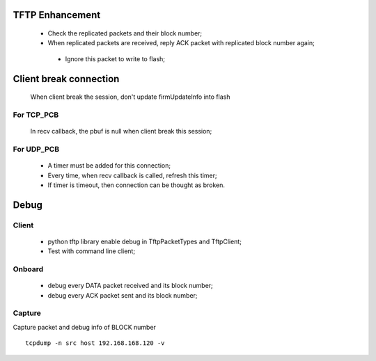 -----------------
TFTP Enhancement
-----------------

 - Check the replicated packets and their block number;
 - When replicated packets are received, reply ACK packet with replicated block number again;
 
  - Ignore this packet to write to flash;


------------------------
Client break connection
------------------------

 When client break the session, don't update firmUpdateInfo into flash


^^^^^^^^^^^^
For TCP_PCB
^^^^^^^^^^^^

 In recv callback, the pbuf is null when client break this session;


^^^^^^^^^^^^
For UDP_PCB
^^^^^^^^^^^^

 - A timer must be added for this connection;
 - Every time, when recv callback is called, refresh this timer;
 - If timer is timeout, then connection can be thought as broken.


------
Debug
------

^^^^^^^
Client
^^^^^^^

 - python tftp library enable debug in TftpPacketTypes and TftpClient;
 - Test with command line client;

^^^^^^^^
Onboard
^^^^^^^^

 - debug every DATA packet received and its block number;
 - debug every ACK packet sent and its block number;

^^^^^^^^
Capture
^^^^^^^^

Capture packet and debug info of BLOCK number
::
 tcpdump -n src host 192.168.168.120 -v

